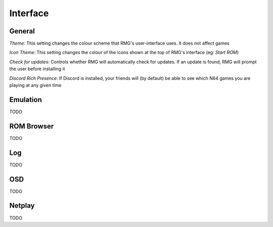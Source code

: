 Interface
=============

General
------------

`Theme`: This setting changes the colour scheme that RMG's user-interface uses. It does not affect games

`Icon Theme`: This setting changes the colour of the icons shown at the top of RMG's interface (eg: `Start ROM`)

`Check for updates`: Controls whether RMG will automatically check for updates. If an update is found, RMG will prompt the user before installing it

`Discord Rich Presence`: If Discord is installed, your friends will (by default) be able to see which N64 games you are playing at any given time

Emulation
------------

TODO

ROM Browser
------------

TODO

Log
------------

TODO

OSD
------------

TODO

Netplay
------------

TODO
